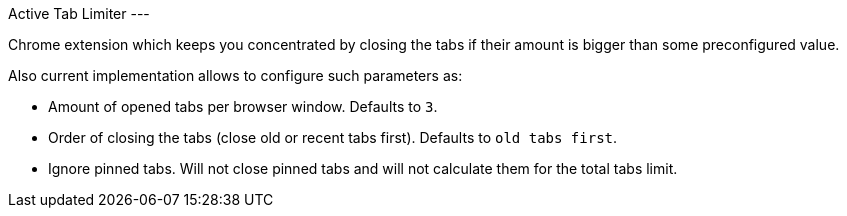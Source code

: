 Active Tab Limiter
---

Chrome extension which keeps you concentrated by closing the tabs if their amount 
is bigger than some preconfigured value.

Also current implementation allows to configure such parameters as:

* Amount of opened tabs per browser window. Defaults to `3`.
* Order of closing the tabs (close old or recent tabs first). Defaults to `old tabs first`.
* Ignore pinned tabs. Will not close pinned tabs and will not calculate them for the total tabs limit.
